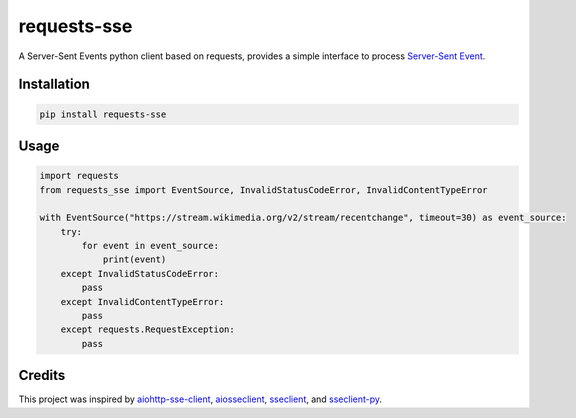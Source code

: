 ============
requests-sse
============

.. image:: https://img.shields.io/github/actions/workflow/status/overcat/requests-sse/test-deploy.yml?branch=main
    :alt: GitHub Workflow Status
    :target: https://github.com/overcat/requests-sse/actions
.. image:: https://img.shields.io/pypi/v/requests-sse.svg
    :alt: PyPI
    :target: https://pypi.python.org/pypi/requests-sse
.. image:: https://img.shields.io/badge/python-%3E%3D3.8-blue
    :alt: Python - Version
    :target: https://pypi.python.org/pypi/stellar-sdk

A Server-Sent Events python client based on requests, provides a simple interface to process `Server-Sent Event <https://www.w3.org/TR/eventsource>`_.

Installation
------------
.. code-block:: bash

    pip install requests-sse

Usage
-----
.. code-block:: python

    import requests
    from requests_sse import EventSource, InvalidStatusCodeError, InvalidContentTypeError

    with EventSource("https://stream.wikimedia.org/v2/stream/recentchange", timeout=30) as event_source:
        try:
            for event in event_source:
                print(event)
        except InvalidStatusCodeError:
            pass
        except InvalidContentTypeError:
            pass
        except requests.RequestException:
            pass

Credits
-------

This project was inspired by `aiohttp-sse-client <https://github.com/rtfol/aiohttp-sse-client>`_, `aiosseclient <https://github.com/ebraminio/aiosseclient>`_,
`sseclient <https://github.com/btubbs/sseclient>`_, and `sseclient-py <https://github.com/mpetazzoni/sseclient>`_.